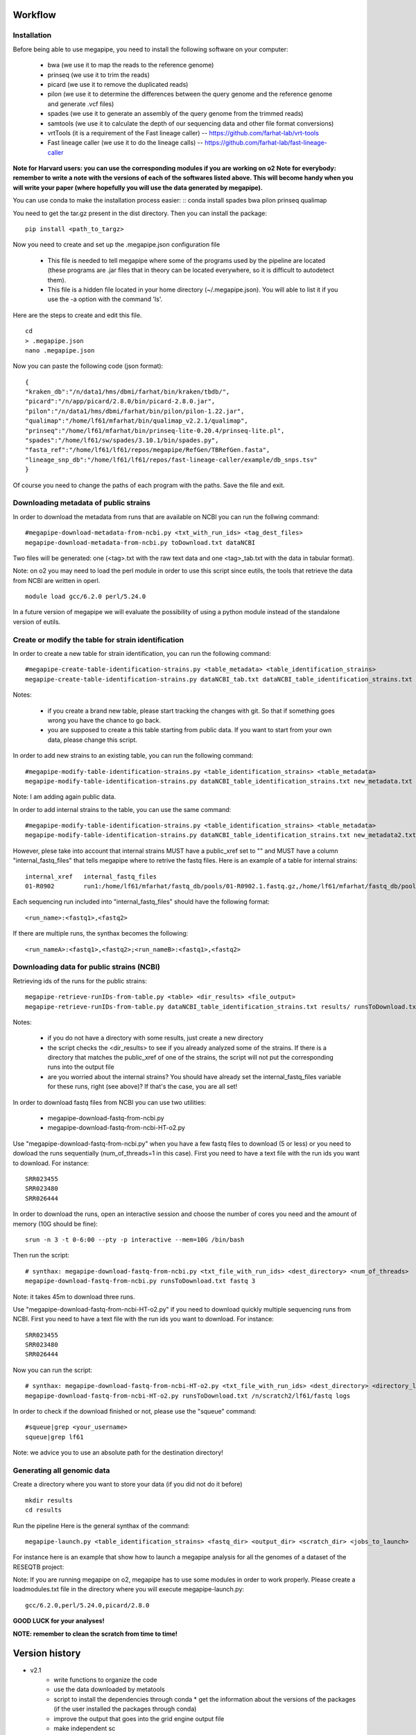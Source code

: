 Workflow
========

Installation
############

Before being able to use megapipe, you need to install the following software on your computer:

 * bwa (we use it to map the reads to the reference genome)
 * prinseq (we use it to trim the reads)
 * picard (we use it to remove the duplicated reads)
 * pilon (we use it to determine the differences between the query genome and the reference genome and generate .vcf files)
 * spades (we use it to generate an assembly of the query genome from the trimmed reads)
 * samtools (we use it to calculate the depth of our sequencing data and other file format conversions)
 * vrtTools (it is a requirement of the Fast lineage caller) -- https://github.com/farhat-lab/vrt-tools
 * Fast lineage caller (we use it to do the lineage calls) -- https://github.com/farhat-lab/fast-lineage-caller

**Note for Harvard users: you can use the corresponding modules if you are working on o2**
**Note for everybody: remember to write a note with the versions of each of the softwares listed above. This will become handy when you will write your paper (where hopefully you will use the data generated by megapipe).**

You can use conda to make the installation process easier:
::
conda install spades bwa pilon prinseq qualimap


You need to get the tar.gz present in the dist directory. Then you can install the package:
::
 pip install <path_to_targz>

Now you need to create and set up the .megapipe.json configuration file

 * This file is needed to tell megapipe where some of the programs used by the pipeline are located (these programs are .jar files that in theory can be located everywhere, so it is difficult to autodetect them).
 * This file is a hidden file located in your home directory (~/.megapipe.json). You will able to list it if you use the -a option with the command 'ls'.

Here are the steps to create and edit this file.
::
    cd
    > .megapipe.json
    nano .megapipe.json

Now you can paste the following code (json format):
::
 {
 "kraken_db":"/n/data1/hms/dbmi/farhat/bin/kraken/tbdb/",
 "picard":"/n/app/picard/2.8.0/bin/picard-2.8.0.jar",
 "pilon":"/n/data1/hms/dbmi/farhat/bin/pilon/pilon-1.22.jar",
 "qualimap":"/home/lf61/mfarhat/bin/qualimap_v2.2.1/qualimap",
 "prinseq":"/home/lf61/mfarhat/bin/prinseq-lite-0.20.4/prinseq-lite.pl",
 "spades":"/home/lf61/sw/spades/3.10.1/bin/spades.py",
 "fasta_ref":"/home/lf61/lf61/repos/megapipe/RefGen/TBRefGen.fasta",
 "lineage_snp_db":"/home/lf61/lf61/repos/fast-lineage-caller/example/db_snps.tsv"
 }


Of course you need to change the paths of each program with the paths. Save the file and exit.

Downloading metadata of public strains
##################################
In order to download the metadata from runs that are available on NCBI you can run the follwing command:
::
 #megapipe-download-metadata-from-ncbi.py <txt_with_run_ids> <tag_dest_files>
 megapipe-download-metadata-from-ncbi.py toDownload.txt dataNCBI

Two files will be generated: one (<tag>.txt with the raw text data and one <tag>_tab.txt with the data in tabular format).

Note: on o2 you may need to load the perl module in order to use this script since eutils, the tools that retrieve the data from NCBI are written in operl.
::
 module load gcc/6.2.0 perl/5.24.0

In a future version of megapipe we will evaluate the possibility of using a python module instead of the standalone version of eutils.

Create or modify the table for strain identification
###############################################
In order to create a new table for strain identification, you can run the following command:
::
 #megapipe-create-table-identification-strains.py <table_metadata> <table_identification_strains>
 megapipe-create-table-identification-strains.py dataNCBI_tab.txt dataNCBI_table_identification_strains.txt

Notes:

 * if you create a brand new table, please start tracking the changes with git. So that if something goes wrong you have the chance to go back.
 * you are supposed to create a this table starting from public data. If you want to start from your own data, please change this script.

In order to add new strains to an existing table, you can run the following command:
::
 #megapipe-modify-table-identification-strains.py <table_identification_strains> <table_metadata>
 megapipe-modify-table-identification-strains.py dataNCBI_table_identification_strains.txt new_metadata.txt
Note: I am adding again public data.

In order to add internal strains to the table, you can use the same command:
::
 #megapipe-modify-table-identification-strains.py <table_identification_strains> <table_metadata>
 megapipe-modify-table-identification-strains.py dataNCBI_table_identification_strains.txt new_metadata2.txt

However, plese take into account that internal strains MUST have a public_xref set to "" and MUST have a column "internal_fastq_files" that tells megapipe where to retrive the fastq files. Here is an example of a table for internal strains:
::
 internal_xref   internal_fastq_files
 01-R0902        run1:/home/lf61/mfarhat/fastq_db/pools/01-R0902.1.fastq.gz,/home/lf61/mfarhat/fastq_db/pools/01-R0902.2.fastq.gz

Each sequencing run included into "internal_fastq_files" should have the following format:
::
 <run_name>:<fastq1>,<fastq2>
If there are multiple runs, the synthax becomes the following:
::
 <run_nameA>:<fastq1>,<fastq2>;<run_nameB>:<fastq1>,<fastq2>

Downloading data for public strains (NCBI)
######################################
Retrieving ids of the runs for the public strains:
::
 megapipe-retrieve-runIDs-from-table.py <table> <dir_results> <file_output>
 megapipe-retrieve-runIDs-from-table.py dataNCBI_table_identification_strains.txt results/ runsToDownload.txt

Notes:

 * if you do not have a directory with some results, just create a new directory
 * the script checks the <dir_results> to see if you already analyzed some of the strains. If there is a directory that matches the public_xref of one of the strains, the script will not put the corresponding runs into the output file
 * are you worried about the internal strains? You should have already set the internal_fastq_files variable for these runs, right (see above)? If that's the case, you are all set!

In order to download fastq files from NCBI you can use two utilities:

 * megapipe-download-fastq-from-ncbi.py
 * megapipe-download-fastq-from-ncbi-HT-o2.py

Use "megapipe-download-fastq-from-ncbi.py" when you have a few fastq files to download (5 or less) or you need to dowload the runs sequentially (num_of_threads=1 in this case). First you need to have a text file with the run ids you want to download. For instance:
::
 SRR023455
 SRR023480
 SRR026444

In order to download the runs, open an interactive session and choose the number of cores you need and the amount of memory (10G should be fine):
::
 srun -n 3 -t 0-6:00 --pty -p interactive --mem=10G /bin/bash

Then run the script:
::
 # synthax: megapipe-download-fastq-from-ncbi.py <txt_file_with_run_ids> <dest_directory> <num_of_threads>
 megapipe-download-fastq-from-ncbi.py runsToDownload.txt fastq 3

Note: it takes 45m to download three runs.

Use "megapipe-download-fastq-from-ncbi-HT-o2.py" if you need to download quickly multiple sequencing runs from NCBI.
First you need to have a text file with the run ids you want to download. For instance:
::
 SRR023455
 SRR023480
 SRR026444

Now you can run the script:
::
 # synthax: megapipe-download-fastq-from-ncbi-HT-o2.py <txt_file_with_run_ids> <dest_directory> <directory_log_files>
 megapipe-download-fastq-from-ncbi-HT-o2.py runsToDownload.txt /n/scratch2/lf61/fastq logs

In order to check if the download finished or not, please use the "squeue" command:
::
 #squeue|grep <your_username>
 squeue|grep lf61

Note: we advice you to use an absolute path for the destination directory!


Generating all genomic data
#########################

Create a directory where you want to store your data (if you did not do it before)
::
 mkdir results
 cd results

Run the pipeline
Here is the general synthax  of the command:
::
 megapipe-launch.py <table_identification_strains> <fastq_dir> <output_dir> <scratch_dir> <jobs_to_launch>

For instance here is an example that show how to launch a megapipe analysis for all the genomes of a dataset of the RESEQTB project:


Note:
If you are running megapipe on o2, megapipe has to use some modules in order to work properly. Please create a loadmodules.txt file in the directory where you will execute megapipe-launch.py:
::
 gcc/6.2.0,perl/5.24.0,picard/2.8.0


**GOOD LUCK for your analyses!**

**NOTE: remember to clean the scratch from time to time!**

Version history
===============
* v2.1
    * write functions to organize the code
    * use the data downloaded by metatools
    * script to install the dependencies through conda
      * get the information about the versions of the packages (if the user installed the packages through conda)
    * improve the output that goes into the grid engine output file
    * make independent sc
    * the script that downloads the reads in parallel should use gridpuppeteer
* v2.0
    * reduced disk space occupied by output files (now the results take 1/8th of the space they were occupying before)
        * I parse the vcf file and save only the relevant information (pilon provides information for all genomic positions, even those that are the same between the REF and ALT genomes)
        * I compress (.gz) the output files generated by kraken and the data about the genomic coverage (depth)
    * everything should happen in the scratch. Just save the final results on the results directory
    * lineage calling integrated into the pipeline
        * vrtTools and Fast-lineage-caller scripts work with python 3
    * log the versions of the programs that megapipe uses (important when we want to write papers)
        * it is not possible to get the version of all programs (some of them do not have a -v or --version option). I leave to the user the duty to take note of the versions.

Misc
====

How to deal with pip
##################
How to pack the module:
::
 python setup.py sdist

How to install the module:
::
 pip install megapipe-0.1.0.tar.gz

How to remove the module:
::
 pip uninstall megapipe

How to use the gridmanager module
##############################
Here is an example:
::
 from gridmanager import gridpuppeteer as gp
 a=gp.GridEngine()
 a.generate_script("prova.sh","short","12:00","prova.out","10M","wget http://poisson.phc.unipi.it/~freschi/img/luca.jpg")
 a.launch_job("prova.sh")
